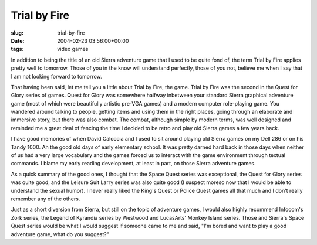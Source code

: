 Trial by Fire
=============

:slug: trial-by-fire
:date: 2004-02-23 03:56:00+00:00
:tags: video games

In addition to being the title of an old Sierra adventure game that I
used to be quite fond of, the term Trial by Fire applies pretty well to
tomorrow. Those of you in the know will understand perfectly, those of
you not, believe me when I say that I am not looking forward to
tomorrow.

That having been said, let me tell you a little about Trial by Fire, the
game. Trial by Fire was the second in the Quest for Glory series of
games. Quest for Glory was somewhere halfway inbetween your standard
Sierra graphical adventure game (most of which were beautifully artistic
pre-VGA games) and a modern computer role-playing game. You wandered
around talking to people, getting items and using them in the right
places, going through an elaborate and immersive story, but there was
also combat. The combat, although simple by modern terms, was well
designed and reminded me a great deal of fencing the time I decided to
be retro and play old Sierra games a few years back.

I have good memories of when David Caloccia and I used to sit around
playing old Sierra games on my Dell 286 or on his Tandy 1000. Ah the
good old days of early elementary school. It was pretty darned hard back
in those days when neither of us had a very large vocabulary and the
games forced us to interact with the game environment through textual
commands. I blame my early reading development, at least in part, on
those Sierra adventure games.

As a quick summary of the good ones, I thought that the Space Quest
series was exceptional, the Quest for Glory series was quite good, and
the Leisure Suit Larry series was also quite good (I suspect moreso now
that I would be able to understand the sexual humor). I never really
liked the King's Quest or Police Quest games all that much and I don't
really remember any of the others.

Just as a short diversion from Sierra, but still on the topic of
adventure games, I would also highly recommend Infocom's Zork series,
the Legend of Kyrandia series by Westwood and LucasArts' Monkey Island
series. Those and Sierra's Space Quest series would be what I would
suggest if someone came to me and said, "I'm bored and want to play a
good adventure game, what do you suggest?"
